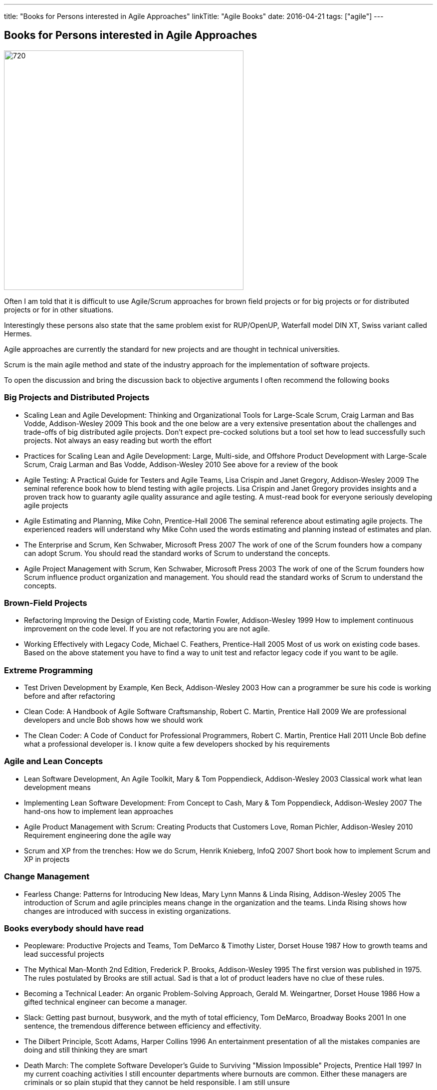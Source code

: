 ---
title: "Books for Persons interested in Agile Approaches"
linkTitle: "Agile Books"
date: 2016-04-21
tags: ["agile"]
---

== Books for Persons interested in Agile Approaches
:author: Marcel Baumann
:email: <marcel.baumann@tangly.net>
:homepage: https://www.tangly.net/
:company: https://www.tangly.net/[tangly llc]
:copyright: CC-BY-SA 4.0

image::2016-04-01-head.jpg[720, 480, role=left]
Often I am told that it is difficult to use Agile/Scrum approaches for brown field projects or for big projects or for distributed projects or for in other situations.

Interestingly these persons also state that the same problem exist for RUP/OpenUP, Waterfall model DIN XT, Swiss variant called Hermes.

Agile approaches are currently the standard for new projects and are thought in technical universities.

Scrum is the main agile method and state of the industry approach for the implementation of software projects.

To open the discussion and bring the discussion back to objective arguments I often recommend the following books

=== Big Projects and Distributed Projects

* Scaling Lean and Agile Development: Thinking and Organizational Tools for Large-Scale Scrum, Craig Larman and Bas Vodde, Addison-Wesley 2009
 This book and the one below are a very extensive presentation about the challenges and trade-offs of big distributed agile projects.
 Don't expect pre-cocked solutions but a tool set how to lead successfully such projects.
 Not always an easy reading but worth the effort
* Practices for Scaling Lean and Agile Development: Large, Multi-side, and Offshore Product Development with Large-Scale Scrum, Craig Larman and Bas Vodde, Addison-Wesley 2010
 See above for a review of the book
* Agile Testing: A Practical Guide for Testers and Agile Teams, Lisa Crispin and Janet Gregory, Addison-Wesley 2009
 The seminal reference book how to blend testing with agile projects.
 Lisa Crispin and Janet Gregory provides insights and a proven track how to guaranty agile quality assurance and agile testing.
 A must-read book for everyone seriously developing agile projects
* Agile Estimating and Planning, Mike Cohn, Prentice-Hall 2006
 The seminal reference about estimating agile projects.
 The experienced readers will understand why Mike Cohn used the words estimating and planning instead of estimates and plan.
* The Enterprise and Scrum, Ken Schwaber, Microsoft Press 2007
 The work of one of the Scrum founders how a company can adopt Scrum.
 You should read the standard works of Scrum to understand the concepts.
* Agile Project Management with Scrum, Ken Schwaber, Microsoft Press 2003
 The work of one of the Scrum founders how Scrum influence product organization and management.
 You should read the standard works of Scrum to understand the concepts.

=== Brown-Field Projects

* Refactoring Improving the Design of Existing code, Martin Fowler, Addison-Wesley 1999
 How to implement continuous improvement on the code level. If you are not refactoring you are not agile.
* Working Effectively with Legacy Code, Michael C. Feathers, Prentice-Hall 2005
 Most of us work on existing code bases. Based on the above statement you have to find a way to unit test and refactor legacy code if you want to be agile.

=== Extreme Programming

* Test Driven Development by Example, Ken Beck, Addison-Wesley 2003
 How can a programmer be sure his code is working before and after refactoring
* Clean Code: A Handbook of Agile Software Craftsmanship, Robert C. Martin, Prentice Hall 2009
 We are professional developers and uncle Bob shows how we should work
* The Clean Coder: A Code of Conduct for Professional Programmers, Robert C. Martin, Prentice Hall 2011
 Uncle Bob define what a professional developer is. I know quite a few developers shocked by his requirements

=== Agile and Lean Concepts

* Lean Software Development, An Agile Toolkit, Mary & Tom Poppendieck, Addison-Wesley 2003
 Classical work what lean development means
* Implementing Lean Software Development: From Concept to Cash, Mary & Tom Poppendieck, Addison-Wesley 2007
 The hand-ons how to implement lean approaches
* Agile Product Management with Scrum: Creating Products that Customers Love, Roman Pichler, Addison-Wesley 2010
 Requirement engineering done the agile way
* Scrum and XP from the trenches: How we do Scrum, Henrik Knieberg, InfoQ 2007
 Short book how to implement Scrum and XP in projects

=== Change Management

* Fearless Change: Patterns for Introducing New Ideas, Mary Lynn Manns & Linda Rising, Addison-Wesley 2005
 The introduction of Scrum and agile principles means change in the organization and the teams.
 Linda Rising shows how changes are introduced with success in existing organizations.

=== Books everybody should have read

* Peopleware: Productive Projects and Teams, Tom DeMarco & Timothy Lister, Dorset House 1987
 How to growth teams and lead successful projects
* The Mythical Man-Month 2nd Edition, Frederick P. Brooks, Addison-Wesley 1995
 The first version was published in 1975. The rules postulated by Brooks are still actual. Sad is that a lot of product leaders have no clue of these rules.
* Becoming a Technical Leader: An organic Problem-Solving Approach, Gerald M. Weingartner, Dorset House 1986
 How a gifted technical engineer can become a manager.
* Slack: Getting past burnout, busywork, and the myth of total efficiency, Tom DeMarco, Broadway Books 2001
 In one sentence, the tremendous difference between efficiency and effectivity.
* The Dilbert Principle, Scott Adams, Harper Collins 1996
 An entertainment presentation of all the mistakes companies are doing and still thinking they are smart
* Death March: The complete Software Developer's Guide to Surviving "Mission Impossible" Projects, Prentice Hall 1997
 In my current coaching activities I still encounter departments where burnouts are common.
 Either these managers are criminals or so plain stupid that they cannot be held responsible. I am still unsure

I am curious about books you recommend for agile or other approaches. Just drop me an email or leave a comment.
